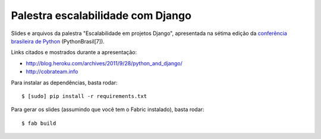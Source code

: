 Palestra escalabilidade com Django
==================================

Slides e arquivos da palestra "Escalabilidade em projetos Django", apresentada na sétima edição
da `conferência brasileira de Python <http://www.pythonbrasil.org.br>`_ (PythonBrasil[7]).

Links citados e mostrados durante a apresentação:

- http://blog.heroku.com/archives/2011/9/28/python_and_django/
- http://cobrateam.info

Para instalar as dependências, basta rodar:

::

    $ [sudo] pip install -r requirements.txt

Para gerar os slides (assumindo que você tem o Fabric instalado), basta rodar:

::

    $ fab build
